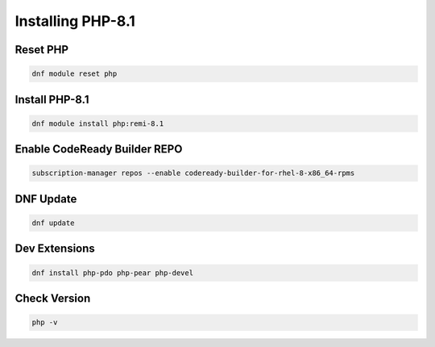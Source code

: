 Installing PHP-8.1
=====================================

**Reset PHP**
--------
.. code-block:: console

    dnf module reset php
.. image:: images/php-reset.JPG
    
**Install PHP-8.1**  
-------------
.. code-block:: console

  dnf module install php:remi-8.1
.. image:: images/php-installing-1.JPG
.. image:: images/php-installing-2.JPG


**Enable CodeReady Builder REPO**
-------------
.. code-block:: console

  subscription-manager repos --enable codeready-builder-for-rhel-8-x86_64-rpms
.. image:: images/enable-codeready.JPG
 
**DNF Update**
---------------------
.. code-block:: console

  dnf update
.. image:: images/dns-update-after-php-install.JPG

**Dev Extensions**
---------------------
.. code-block:: console

  dnf install php-pdo php-pear php-devel
.. image:: images/php-pdo-pear-devel-1.JPG
.. image:: images/php-pdo-pear-devel-2.JPG
.. image:: images/php-pdo-pear-devel-2.JPG

**Check Version**
---------------------
.. code-block:: console

  php -v
.. image:: images/php-v.JPG
